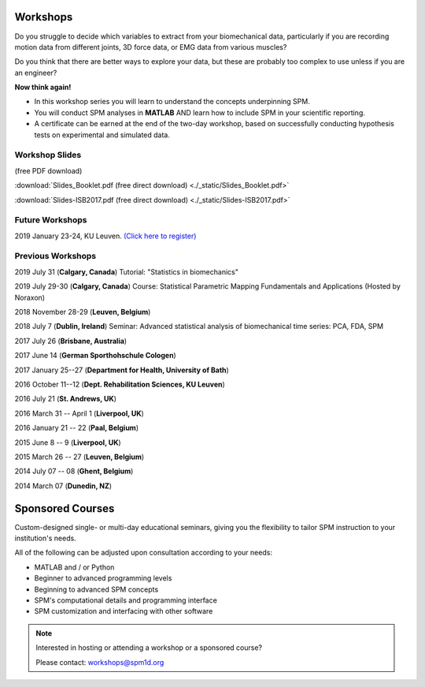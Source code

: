 
.. _label-Workshops:

Workshops
=====================================

Do you struggle to decide which variables to extract from your biomechanical data, particularly if you are recording motion data from different joints, 3D force data, or EMG data from various muscles?

Do you think that there are better ways to explore your data, but these are probably too complex to use unless if you are an engineer?

**Now think again!**

- In this workshop series you will learn to understand the concepts underpinning SPM. 
- You will conduct SPM analyses in **MATLAB** AND learn how to include SPM in your scientific reporting.
- A certificate can be earned at the end of the two-day workshop, based on successfully conducting  hypothesis tests on experimental and simulated data.


Workshop Slides
---------------------------

(free PDF download)

:download:`Slides_Booklet.pdf (free direct download) <./_static/Slides_Booklet.pdf>`

:download:`Slides-ISB2017.pdf (free direct download) <./_static/Slides-ISB2017.pdf>`



Future Workshops
---------------------------

2019 January 23-24, KU Leuven. `(Click here to register) <https://faber.kuleuven.be/nl/pv/kalender/spm1d_2020>`_




Previous Workshops
---------------------------

2019 July 31 (**Calgary, Canada**)  Tutorial: "Statistics in biomechanics"

2019 July 29-30 (**Calgary, Canada**)  Course: Statistical Parametric Mapping Fundamentals and Applications (Hosted by Noraxon) 

2018 November 28-29 (**Leuven, Belgium**)

2018 July 7 (**Dublin, Ireland**)  Seminar: Advanced statistical analysis of biomechanical time series: PCA, FDA, SPM

2017 July 26 (**Brisbane, Australia**)

2017 June 14 (**German Sporthohschule Cologen**)

2017 January 25--27 (**Department for Health, University of Bath**)

2016 October 11--12 (**Dept. Rehabilitation Sciences, KU Leuven**)

2016 July 21 (**St. Andrews, UK**)

2016 March 31 -- April 1 (**Liverpool, UK**)

2016 January 21 -- 22 (**Paal, Belgium**)

2015 June 8 -- 9 (**Liverpool, UK**)

2015 March 26 -- 27  (**Leuven, Belgium**)

2014 July 07 -- 08  (**Ghent, Belgium**)

2014 March 07  (**Dunedin, NZ**)




Sponsored Courses
=====================================

Custom-designed single- or multi-day educational seminars, giving you the flexibility to tailor SPM instruction to your institution's needs.

All of the following can be adjusted upon consultation according to your needs:

- MATLAB and / or Python
- Beginner to advanced programming levels
- Beginning to advanced SPM concepts
- SPM's computational details and programming interface
- SPM customization and interfacing with other software






.. note:: Interested in hosting or attending a workshop or a sponsored course?

	Please contact:  workshops@spm1d.org
	

